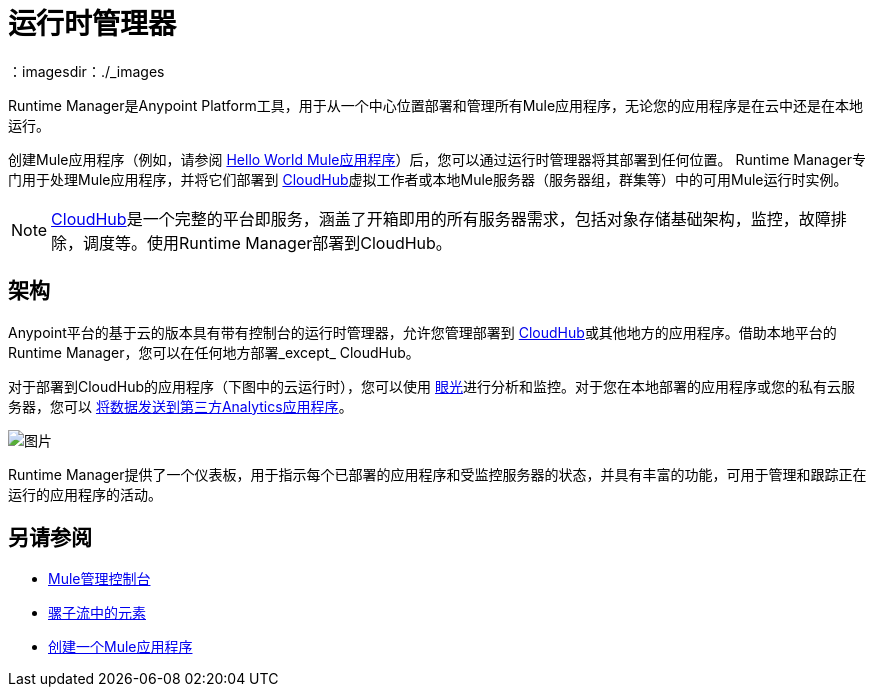 = 运行时管理器
:keywords: cloudhub, cloud, saas, applications, servers, clusters, sdg, runtime manager, arm
：imagesdir：./_images

Runtime Manager是Anypoint Platform工具，用于从一个中心位置部署和管理所有Mule应用程序，无论您的应用程序是在云中还是在本地运行。

创建Mule应用程序（例如，请参阅 link:/getting-started/build-a-hello-world-application[Hello World Mule应用程序]）后，您可以通过运行时管理器将其部署到任何位置。 Runtime Manager专门用于处理Mule应用程序，并将它们部署到 link:/runtime-manager/cloudhub[CloudHub]虚拟工作者或本地Mule服务器（服务器组，群集等）中的可用Mule运行时实例。

[NOTE]
link:/runtime-manager/cloudhub[CloudHub]是一个完整的平台即服务，涵盖了开箱即用的所有服务器需求，包括对象存储基础架构，监控，故障排除，调度等。使用Runtime Manager部署到CloudHub。


== 架构

Anypoint平台的基于云的版本具有带有控制台的运行时管理器，允许您管理部署到 link:/runtime-manager/cloudhub[CloudHub]或其他地方的应用程序。借助本地平台的Runtime Manager，您可以在任何地方部署_except_ CloudHub。

对于部署到CloudHub的应用程序（下图中的云运行时），您可以使用 link:/runtime-manager/insight[眼光]进行分析和监控。对于您在本地部署的应用程序或您的私有云服务器，您可以 link:/runtime-manager/sending-data-from-arm-to-external-analytics-software[将数据发送到第三方Analytics应用程序]。

image:arm_big_picture.png[图片]

Runtime Manager提供了一个仪表板，用于指示每个已部署的应用程序和受监控服务器的状态，并具有丰富的功能，可用于管理和跟踪正在运行的应用程序的活动。

== 另请参阅

*  link:/mule-management-console/v/3.8/index[Mule管理控制台]
*  link:/mule-user-guide/v/3.8/elements-in-a-mule-flow[骡子流中的元素]
*  link:/getting-started/build-a-hello-world-application[创建一个Mule应用程序]
